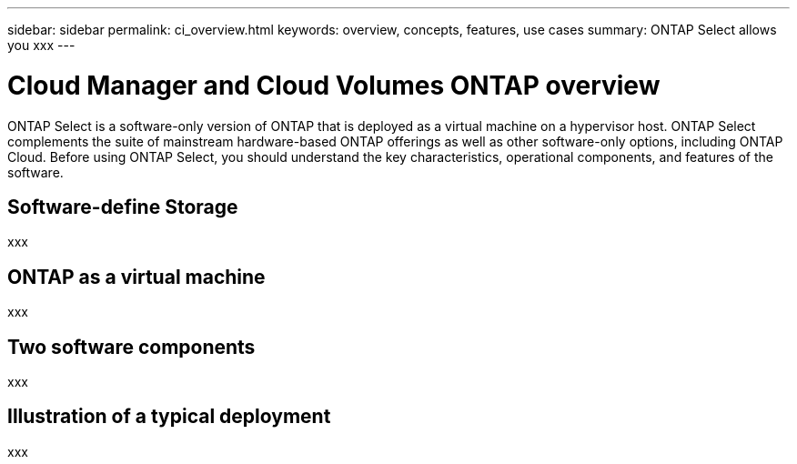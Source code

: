 ---
sidebar: sidebar
permalink: ci_overview.html
keywords: overview, concepts, features, use cases
summary: ONTAP Select allows you xxx
---

= Cloud Manager and Cloud Volumes ONTAP overview
:hardbreaks:
:nofooter:
:icons: font
:linkattrs:
:imagesdir: ./media/

[.lead]
ONTAP Select is a software-only version of ONTAP that is deployed as a virtual machine on a hypervisor host. ONTAP Select complements the suite of mainstream hardware-based ONTAP offerings as well as other software-only options, including ONTAP Cloud. Before using ONTAP Select, you should understand the key characteristics, operational components, and features of the software.

== Software-define Storage

xxx

== ONTAP as a virtual machine

xxx

== Two software components

xxx

== Illustration of a typical deployment

xxx
